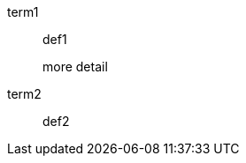 // paragraph attached by a list continuation on either side to a multi-line element in a description list
term1::
def1
+
more detail
+
term2:: def2

